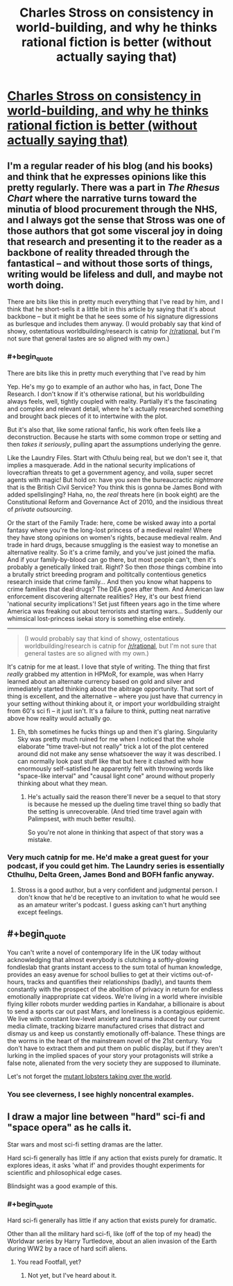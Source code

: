 #+TITLE: Charles Stross on consistency in world-building, and why he thinks rational fiction is better (without actually saying that)

* [[http://www.antipope.org/charlie/blog-static/2018/02/why-i-barely-read-sf-these-day.html][Charles Stross on consistency in world-building, and why he thinks rational fiction is better (without actually saying that)]]
:PROPERTIES:
:Author: aeschenkarnos
:Score: 44
:DateUnix: 1517966141.0
:END:

** I'm a regular reader of his blog (and his books) and think that he expresses opinions like this pretty regularly. There was a part in /The Rhesus Chart/ where the narrative turns toward the minutia of blood procurement through the NHS, and I always got the sense that Stross was one of those authors that got some visceral joy in doing that research and presenting it to the reader as a backbone of reality threaded through the fantastical -- and without those sorts of things, writing would be lifeless and dull, and maybe not worth doing.

There are bits like this in pretty much everything that I've read by him, and I think that he short-sells it a little bit in this article by saying that it's about backbone -- but it might be that he sees some of his signature digressions as burlesque and includes them anyway. (I would probably say that kind of showy, ostentatious worldbuilding/research is catnip for [[/r/rational]], but I'm not sure that general tastes are so aligned with my own.)
:PROPERTIES:
:Author: alexanderwales
:Score: 17
:DateUnix: 1517969035.0
:END:

*** #+begin_quote
  There are bits like this in pretty much everything that I've read by him
#+end_quote

Yep. He's my go to example of an author who has, in fact, Done The Research. I don't know if it's otherwise rational, but his worldbuilding always feels, well, tightly coupled with reality. Partially it's the fascinating and complex and relevant detail, where he's actually researched something and brought back pieces of it to intertwine with the plot.

But it's also that, like some rational fanfic, his work often feels like a deconstruction. Because he starts with some common trope or setting and then /takes it seriously/, pulling apart the assumptions underlying the genre.

Like the Laundry Files. Start with Cthulu being real, but we don't see it, that implies a masquerade. Add in the national security implications of lovecraftian threats to get a government agency, and voila, super secret agents with magic! But hold on: have you /seen/ the bureaucractic /nightmare/ that is the British Civil Service? You think this is gonna be James Bond with added spellslinging? Haha, no, the /real/ threats here (in book eight) are the Constitutional Reform and Governance Act of 2010, and the insidious threat of /private outsourcing/.

Or the start of the Family Trade: here, come be wisked away into a portal fantasy where you're the long-lost princess of a medieval realm! Where they have stong opinions on women's rights, because medieval realm. And trade in hard drugs, because smuggling is the easiest way to monetise an alternative reality. So it's a crime family, and you've just joined the mafia. And if your family-by-blood can go there, but most people can't, then it's probably a genetically linked trait. Right? So then /those/ things combine into a brutally strict breeding program and poltitcally contentious genetics research inside that crime family... And then you know what happens to crime families that deal drugs? The DEA goes after them. And American law enforcement discovering alternate realities? Hey, it's our best friend 'national security implications'! Set just fifteen years ago in the time where America was freaking out about terrorists and starting wars... Suddenly our whimsical lost-princess isekai story is something else entirely.

--------------

#+begin_quote
  (I would probably say that kind of showy, ostentatious worldbuilding/research is catnip for [[https://www.reddit.com/r/rational][/r/rational]], but I'm not sure that general tastes are so aligned with my own.)
#+end_quote

It's catnip for me at least. I love that style of writing. The thing that first /really/ grabbed my attention in HPMoR, for example, was when Harry learned about an alternate currency based on gold and silver and immediately started thinking about the abitrage opportunity. That sort of thing is excellent, and the alternative -- where you just have that currency in your setting without thinking about it, or import your worldbuilding straight from 60's sci fi -- it just isn't. It's a failure to think, putting neat narrative above how reality would actually go.
:PROPERTIES:
:Author: -main
:Score: 16
:DateUnix: 1517975494.0
:END:

**** Eh, tbh sometimes he fucks things up and then it's glaring. Singularity Sky was pretty much ruined for me when I noticed that the whole elaborate "time travel-but not really" trick a lot of the plot centered around did not make any sense whatsoever the way it was described. I can normally look past stuff like that but here it clashed with how enormously self-satisfied he apparently felt with throwing words like "space-like interval" and "causal light cone" around without properly thinking about what they mean.
:PROPERTIES:
:Score: 2
:DateUnix: 1518009013.0
:END:

***** He's actually said the reason there'll never be a sequel to that story is because he messed up the dueling time travel thing so badly that the setting is unrecoverable. (And tried time travel again with Palimpsest, with much better results).

So you're not alone in thinking that aspect of that story was a mistake.
:PROPERTIES:
:Author: -main
:Score: 9
:DateUnix: 1518009970.0
:END:


*** Very much catnip for me. He'd make a great guest for your podcast, if you could get him. The Laundry series is essentially Cthulhu, Delta Green, James Bond and BOFH fanfic anyway.
:PROPERTIES:
:Author: aeschenkarnos
:Score: 3
:DateUnix: 1517980855.0
:END:

**** Stross is a good author, but a very confident and judgmental person. I don't know that he'd be receptive to an invitation to what he would see as an amateur writer's podcast. I guess asking can't hurt anything except feelings.
:PROPERTIES:
:Author: infomaton
:Score: 6
:DateUnix: 1518027066.0
:END:


** #+begin_quote
  You can't write a novel of contemporary life in the UK today without acknowledging that almost everybody is clutching a softly-glowing fondleslab that grants instant access to the sum total of human knowledge, provides an easy avenue for school bullies to get at their victims out-of-hours, tracks and quantifies their relationships (badly), and taunts them constantly with the prospect of the abolition of privacy in return for endless emotionally inappropriate cat videos. We're living in a world where invisible flying killer robots murder wedding parties in Kandahar, a billionaire is about to send a sports car out past Mars, and loneliness is a contagious epidemic. We live with constant low-level anxiety and trauma induced by our current media climate, tracking bizarre manufactured crises that distract and dismay us and keep us constantly emotionally off-balance. These things are the worms in the heart of the mainstream novel of the 21st century. You don't have to extract them and put them on public display, but if they aren't lurking in the implied spaces of your story your protagonists will strike a false note, alienated from the very society they are supposed to illuminate.
#+end_quote

Let's not forget the [[http://www.sciencemag.org/news/2018/02/aquarium-accident-may-have-given-crayfish-dna-take-over-world][mutant lobsters taking over the world]].
:PROPERTIES:
:Author: lsparrish
:Score: 8
:DateUnix: 1518027245.0
:END:

*** You see cleverness, I see highly noncentral examples.
:PROPERTIES:
:Author: Jiro_T
:Score: 5
:DateUnix: 1518040153.0
:END:


** I draw a major line between "hard" sci-fi and "space opera" as he calls it.

Star wars and most sci-fi setting dramas are the latter.

Hard sci-fi generally has little if any action that exists purely for dramatic. It explores ideas, it asks 'what if' and provides thought experiments for scientific and philosophical edge cases.

Blindsight was a good example of this.
:PROPERTIES:
:Author: wren42
:Score: 3
:DateUnix: 1518033610.0
:END:

*** #+begin_quote
  Hard sci-fi generally has little if any action that exists purely for dramatic.
#+end_quote

Other than all the military hard sci-fi, like (off of the top of my head) the Worldwar series by Harry Turtledove, about an alien invasion of the Earth during WW2 by a race of hard scifi aliens.
:PROPERTIES:
:Author: nick012000
:Score: 1
:DateUnix: 1518062372.0
:END:

**** You read Footfall, yet?
:PROPERTIES:
:Author: SoylentRox
:Score: 1
:DateUnix: 1518117080.0
:END:

***** Not yet, but I've heard about it.
:PROPERTIES:
:Author: nick012000
:Score: 1
:DateUnix: 1518128855.0
:END:
